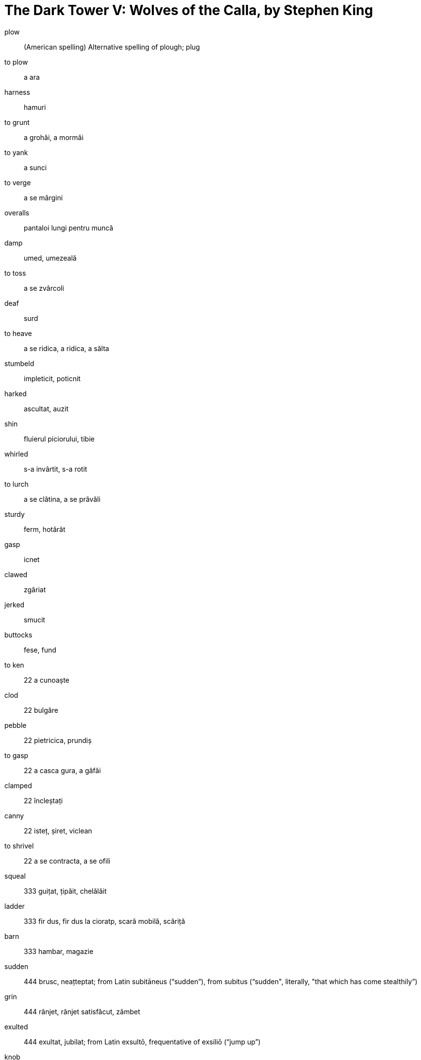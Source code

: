 = The Dark Tower V: Wolves of the Calla, by Stephen King

plow:: (American spelling) Alternative spelling of plough; plug
to plow::  a ara
harness:: hamuri
to grunt:: a grohăi, a mormăi 
to yank:: a sunci
to verge:: a se mărgini
overalls:: pantaloi lungi pentru muncă
damp:: umed, umezeală
to toss:: a se zvârcoli
deaf:: surd
to heave:: a se ridica, a ridica, a sălta
stumbeld:: impleticit, poticnit
harked:: ascultat, auzit
shin:: fluierul piciorului, tibie
whirled::  s-a invârtit, s-a rotit
to lurch::  a se clătina, a se prăvăli
sturdy:: ferm, hotărât
gasp:: icnet
clawed:: zgâriat
jerked:: smucit
buttocks:: fese, fund

to ken:: 22 a cunoaște
clod:: 22 bulgăre
pebble:: 22 pietricica, prundiș
to gasp:: 22 a casca gura, a gâfâi
clamped:: 22 încleștați
canny:: 22 isteț, șiret, viclean
to shrivel:: 22 a se contracta, a se ofili
squeal:: 333 guițat, țipăit, chelălăit
ladder:: 333 fir dus, fir dus la cioratp, scară mobilă, scăriță
barn:: 333 hambar, magazie
sudden:: 444 brusc, neațteptat; from Latin subitāneus (“sudden”), from subitus (“sudden", literally, "that which has come stealthily”)
grin:: 444 rânjet, rânjet satisfăcut, zâmbet
exulted:: 444 exultat, jubilat; from Latin exsultō, frequentative of exsiliō (“jump up”)
knob:: 444 ciot, maner rotund, maner sferitc, nof, umflatura, proeminenta
to budge:: 444 a clinti, a se clinti
to shiver:: 444 a se infiora, a tremura, a se zgribuli
rocker:: 555 balansoar, leagan
rocking horse:: calut de lemen care se leagana
rocking chair:: 
clay::555 argila, lut, pamant; compare Ancient Greek γλία (glía), Latin glūten (“glue”) (whence ultimately English glue)
saucer::555 farfuiorara, suport
winding:: 555 bobinare, cotitura, rasucire, serpuit, sinuos
to shovel:: 555 a lua cu lopata
saddles:: 555 sei
to whoop:: 555 a chioti, a tusi convulsiv

= The Dark Tower VI: Song of Susannah, by Stephen King

= The Dark Tower VII: The Dark Tower, by Stephen King

grieved:: mahnit, necajit
lap:: poala, genunchi
splattered:: improscat, stropit
stroked:: mangaiat, vaslit
trembled:: tremurat
humble:: supus, umil
to peer:: a privi cautator, a se iti
aftermath:: consecinta
gnarled:: nodusros, aspru 
to pat:: a bate usor cu palma
shed:: adapost, sopron, sura
boulder:: bolovan
to groupe:: a bajbai
chap:: baiat
neat:: curat, elegant, ingrijit, simplu
privy:: intim, particular, privat
gutter:: sant
bare:: despuiat, gol
clutch:: ghiara, stransoare
holster:: toc de revolver
rumbling:: huruitor
porch:: veranda
whined:: miorlait, scancit, vaitat
startled:: speriat, uimit, infiorat
parlor:: cabinet, hol, salon
to snap:: a frange

= Stephen King's The Dark Tower Concordance, by Robin Furth

seemingly:: aparent
junkie:: (slang, by extension) entuziasmat de/pentru ceva
earnest:: avans; serios, convins, zelos
fairy tale:: basm, poveste
aloof:: distant
dazzlingly:: orbitor
precociously:: precoce; From Latin praecox (“premature, precocious, ripe before time, early ripe”)
to cope:: a face fata, a prididi; from Old French couper (“to strike, to cut”)
allegiances:: aliante
grief:: amaraciune, mahnire, necaz, suparare; from Old French grief (“grave, heavy, grievous, sad”), from Latin gravis (“heavy, grievous, sad”)
warmth:: caldura, pasiune
erratic:: ciudat; from Latin erraticus
inflicted:: produs; From Latin infligere, from in- + fligere (“to strike”).
prioress:: stareta
flamboyant:: sclipitor, tipator
vixen:: femeie rautacioasa, vulpe
vivacious:: sprinten, vioi; from Latin vīvāx (“lively, vigorous”)
baited:: momit
harsh:: aspru, sever, suparator
wailing:: tanguitor; excelent
simoom:: vant puternic, uscat, plin de praf;From Arabic سَمُوم‎ (samūm, “hot wind”)
coveted:: a ravnit
redemption:: izbavie, rascumparare; from Latin redemptio
disjointed:: incoerent
distraught:: zapacit
glimpse:: privire fugara
lanky:: lung si subtire
holster:: toc de pistol
hunker:: a se adaposti, a se lasa pe vine
seam:: cusatura, dunga
eerie:: sinistru, intunecat, mohorat, temator
haggard:: istovit, salbatic, stors
stubble:: barba tepoasa, par tuns scurt;  from Latin stipula (“stalk, straw”)
cheeks:: obraji
chapped:: crapat (despre piele)
to drag:: a tari, a trage
linchpin:: cui de osie, fuzeta
to unravel:: a se descalci, a se desira
to squall:: a tipa, a zbeiera
loom:: razboi de tesut
shore:: mal, tarm
to nurture:: a creste, a hrani; from Old French norriture, norreture, from Late Latin nutritura (“nourishment”), from Latin nutrire (“to nourish”)
thwart:: opunere, zadarnicie
treachery:: perfidie, tradare
ails:: suferinte, dureri, indispozitii
repel:: respinge
scapegoat:: tap ispasitor
stuffy:: sufocand, stupid
in lieu of:: in loc de 
bred:: crescut, educat, nascut
sway:: putere, stapanire
perils:: pericole iminente
womb:: pantecle mamei, uter
foibles:: slabiciuni; From Early Modern French foible (“feeble”) (contemporary French faible)
tatters:: petice, zdrente
minion:: favorit, protejat
bitterness:: amaraciune
cloaked:: ascuns
lip:: bunza, obraznicie, impertinenta
childminder:: supraveghetor de copii
spectacles:: ochelari
plump:: plin, rotofei
bog:: mlastina
riffraff: lepădături, gunoaie, resturi
lot:: destin, grup, lot, mulțime, soartă, tragere la sorț
trig:: îngrijit, arător, stilat, viguros
mourn:: a boci, a jeli
maidenhead:: castitate
prudish:: ultramoralist
littered:: murdarit
stubborn:: incapatanat, ferm, insistent
spun:: tesut, tors
navel:: buric
besiegers:: asediatori
errant:: ratacitor
remorse:: remuscare
gossip::: barfa
obeyed:: a ascultat, a indeplinit